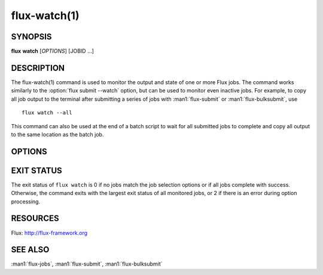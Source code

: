 .. flux-help-section: jobs

=============
flux-watch(1)
=============


SYNOPSIS
========

**flux** **watch** [*OPTIONS*] [JOBID ...]

DESCRIPTION
===========

.. program:: flux watch

The flux-watch(1) command is used to monitor the output and state of one
or more Flux jobs. The command works similarly to the
:option:`flux submit --watch` option, but can be used to monitor even inactive
jobs. For example, to copy all job output to the terminal after submitting a
series of jobs with :man1:`flux-submit` or :man1:`flux-bulksubmit`, use

::

  flux watch --all

This command can also be used at the end of a batch script to wait for all
submitted jobs to complete and copy all output to the same location as the
batch job.

OPTIONS
=======

.. option:: -a, --active

   Watch all active jobs.
   This is equivalent to  *--filter=pending,running*.

.. option:: -A, --all

   Watch all jobs. This is equivalent to *--filter=pending,running,inactive*.

.. option:: -c, --count=N

   Limit output to N jobs (default 1000). This is a safety measure to
   protect against watching too many jobs with the :option:`--all` option. The
   limit can be disabled with :option:`--count=0`.

.. option:: --since=WHEN

   Limit output to jobs that have been active since a given timestamp.
   This option implies :option:`-a` if no other :option:`--filter` options are
   specified.  If *WHEN* begins with ``-`` character, then the remainder is
   considered to be a an offset in Flux standard duration (RFC 23). Otherwise,
   any datetime expression accepted by the Python `parsedatetime
   <https://github.com/bear/parsedatetime>`_ module is accepted. Examples:
   "-6h", "-1d", "yesterday", "2021-06-21 6am", "last Monday", etc. It is
   assumed to be an error if a timestamp in the future is supplied.

.. option:: -f, --filter=STATE|RESULT

   Watch jobs with specific job state or result. Multiple states or results
   can be listed separated by comma. See the JOB STATUS section in the
   :man1:`flux-jobs` manual for additional information.

.. option:: --progress

   Display a progress bar showing the completion progress of monitored
   jobs.  Jobs that are already inactive will immediately have their
   progress updated in the progress bar, with output later copied to the
   terminal. The progress bar by default includes a count of pending,
   running, complete and failed jobs, and an elapsed timer. The elapsed
   timer is initialized at the submit time of the earliest job, or the
   starttime of the instance with :option:`--all`, in order to reflect the real
   elapsed time for the jobs being monitored.

.. option:: --jps

   With :option:`--progress`, display throughput statistics (job/s) in the
   progress bar instead of an elapsed timer. Note: The throughput will be
   calculated based on the elapsed time as described in the description
   of the :option:`-progress` option.

EXIT STATUS
===========

The exit status of ``flux watch`` is 0 if no jobs match the job selection
options or if all jobs complete with success. Otherwise, the command exits
with the largest exit status of all monitored jobs, or 2 if there is an
error during option processing.

RESOURCES
=========

Flux: http://flux-framework.org

SEE ALSO
========

:man1:`flux-jobs`, :man1:`flux-submit`, :man1:`flux-bulksubmit`
